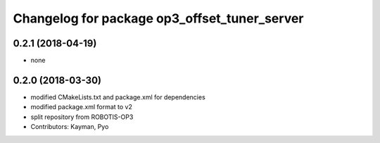 ^^^^^^^^^^^^^^^^^^^^^^^^^^^^^^^^^^^^^^^^^^^^^
Changelog for package op3_offset_tuner_server
^^^^^^^^^^^^^^^^^^^^^^^^^^^^^^^^^^^^^^^^^^^^^

0.2.1 (2018-04-19)
------------------
* none

0.2.0 (2018-03-30)
------------------
* modified CMakeLists.txt and package.xml for dependencies
* modified package.xml format to v2
* split repository from ROBOTIS-OP3
* Contributors: Kayman, Pyo
